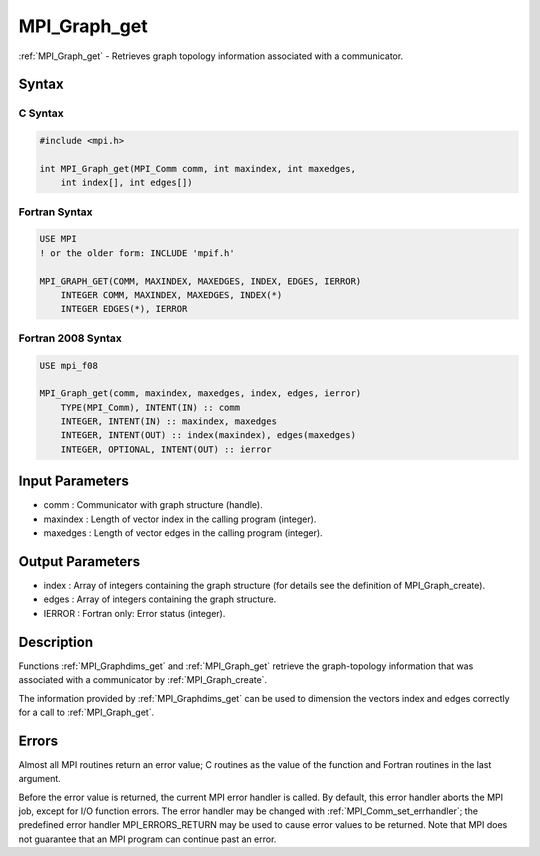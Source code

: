.. _mpi_graph_get:

MPI_Graph_get
=============

.. include_body

:ref:`MPI_Graph_get` - Retrieves graph topology information associated with a
communicator.

Syntax
------

C Syntax
^^^^^^^^

.. code:: c

   #include <mpi.h>

   int MPI_Graph_get(MPI_Comm comm, int maxindex, int maxedges,
       int index[], int edges[])

Fortran Syntax
^^^^^^^^^^^^^^

.. code:: fortran

   USE MPI
   ! or the older form: INCLUDE 'mpif.h'

   MPI_GRAPH_GET(COMM, MAXINDEX, MAXEDGES, INDEX, EDGES, IERROR)
       INTEGER COMM, MAXINDEX, MAXEDGES, INDEX(*)
       INTEGER EDGES(*), IERROR

Fortran 2008 Syntax
^^^^^^^^^^^^^^^^^^^

.. code:: fortran

   USE mpi_f08

   MPI_Graph_get(comm, maxindex, maxedges, index, edges, ierror)
       TYPE(MPI_Comm), INTENT(IN) :: comm
       INTEGER, INTENT(IN) :: maxindex, maxedges
       INTEGER, INTENT(OUT) :: index(maxindex), edges(maxedges)
       INTEGER, OPTIONAL, INTENT(OUT) :: ierror

Input Parameters
----------------

-  comm : Communicator with graph structure (handle).
-  maxindex : Length of vector index in the calling program (integer).
-  maxedges : Length of vector edges in the calling program (integer).

Output Parameters
-----------------

-  index : Array of integers containing the graph structure (for details
   see the definition of MPI_Graph_create).
-  edges : Array of integers containing the graph structure.
-  IERROR : Fortran only: Error status (integer).

Description
-----------

Functions :ref:`MPI_Graphdims_get` and :ref:`MPI_Graph_get` retrieve the
graph-topology information that was associated with a communicator by
:ref:`MPI_Graph_create`.

The information provided by :ref:`MPI_Graphdims_get` can be used to dimension
the vectors index and edges correctly for a call to :ref:`MPI_Graph_get`.

Errors
------

Almost all MPI routines return an error value; C routines as the value
of the function and Fortran routines in the last argument.

Before the error value is returned, the current MPI error handler is
called. By default, this error handler aborts the MPI job, except for
I/O function errors. The error handler may be changed with
:ref:`MPI_Comm_set_errhandler`; the predefined error handler MPI_ERRORS_RETURN
may be used to cause error values to be returned. Note that MPI does not
guarantee that an MPI program can continue past an error.


.. seealso:: :ref:`MPI_Graph_create`
